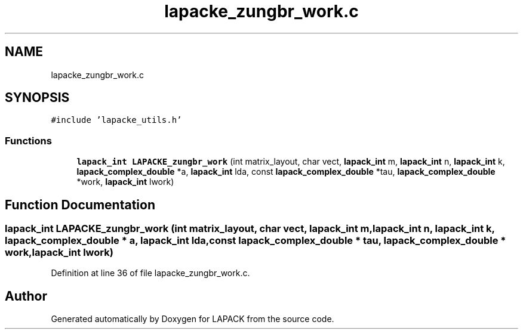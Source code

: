 .TH "lapacke_zungbr_work.c" 3 "Tue Nov 14 2017" "Version 3.8.0" "LAPACK" \" -*- nroff -*-
.ad l
.nh
.SH NAME
lapacke_zungbr_work.c
.SH SYNOPSIS
.br
.PP
\fC#include 'lapacke_utils\&.h'\fP
.br

.SS "Functions"

.in +1c
.ti -1c
.RI "\fBlapack_int\fP \fBLAPACKE_zungbr_work\fP (int matrix_layout, char vect, \fBlapack_int\fP m, \fBlapack_int\fP n, \fBlapack_int\fP k, \fBlapack_complex_double\fP *a, \fBlapack_int\fP lda, const \fBlapack_complex_double\fP *tau, \fBlapack_complex_double\fP *work, \fBlapack_int\fP lwork)"
.br
.in -1c
.SH "Function Documentation"
.PP 
.SS "\fBlapack_int\fP LAPACKE_zungbr_work (int matrix_layout, char vect, \fBlapack_int\fP m, \fBlapack_int\fP n, \fBlapack_int\fP k, \fBlapack_complex_double\fP * a, \fBlapack_int\fP lda, const \fBlapack_complex_double\fP * tau, \fBlapack_complex_double\fP * work, \fBlapack_int\fP lwork)"

.PP
Definition at line 36 of file lapacke_zungbr_work\&.c\&.
.SH "Author"
.PP 
Generated automatically by Doxygen for LAPACK from the source code\&.
